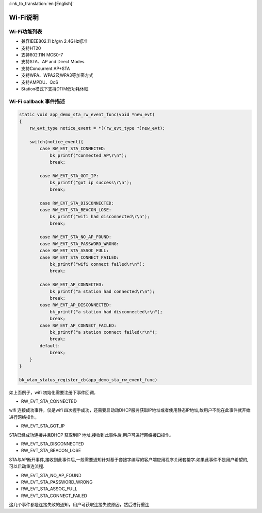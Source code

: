 
:link_to_translation:`en:[English]`

Wi-Fi说明
=======================================================

Wi-Fi功能列表
-------------------------------------------------------

- 兼容IEEE802.11 b/g/n 2.4GHz标准
- 支持HT20 
- 支持802.11N MCS0-7
- 支持STA、AP and Direct Modes
- 支持Concurrent AP+STA
- 支持WPA、WPA2及WPA3等加密方式
- 支持AMPDU、QoS
- Station模式下支持DTIM低功耗休眠


Wi-Fi callback 事件描述
-------------------------------------------------------

.. code-block:: c++

    static void app_demo_sta_rw_event_func(void *new_evt)
    {
        rw_evt_type notice_event = *((rw_evt_type *)new_evt);

        switch(notice_event){
            case RW_EVT_STA_CONNECTED:
                bk_printf("conmected AP\r\n");
                break;

            case RW_EVT_STA_GOT_IP:
                bk_printf("got ip success\r\n");
                break;

            case RW_EVT_STA_DISCONNECTED:
            case RW_EVT_STA_BEACON_LOSE:
                bk_printf("wifi had disconnected\r\n");
                break;

            case RW_EVT_STA_NO_AP_FOUND:
            case RW_EVT_STA_PASSWORD_WRONG:
            case RW_EVT_STA_ASSOC_FULL:
            case RW_EVT_STA_CONNECT_FAILED:
                bk_printf("wifi connect failed\r\n");
                break;

            case RW_EVT_AP_CONNECTED:
                bk_printf("a station had connected\r\n");
                break;
            case RW_EVT_AP_DISCONNECTED:
                bk_printf("a station had disconnected\r\n");
                break;
            case RW_EVT_AP_CONNECT_FAILED:
                bk_printf("a station connect failed\r\n");
                break;
            default:
                break;
        }
    }

    bk_wlan_status_register_cb(app_demo_sta_rw_event_func)

如上面例子，wifi 初始化需要注册下事件回调，

- RW_EVT_STA_CONNECTED

wifi 连接成功事件，仅是wifi 四次握手成功，还需要启动动DHCP服务获取IP地址或者使用静态IP地址,故用户不能在此事件就开始进行网络操作。


- RW_EVT_STA_GOT_IP

STA已经成功连接并且DHCP 获取到IP 地址,接收到此事件后,用户可进行网络接口操作。


- RW_EVT_STA_DISCONNECTED
- RW_EVT_STA_BEACON_LOSE

STA与AP断开事件,接收到此事件后,一般需要通知针对基于套接字编写的客户端应用程序关闭套接字.如果此事件不是用户希望的,可以启动重连流程.


- RW_EVT_STA_NO_AP_FOUND 
- RW_EVT_STA_PASSWORD_WRONG 
- RW_EVT_STA_ASSOC_FULL 
- RW_EVT_STA_CONNECT_FAILED

这几个事件都是连接失败的通知，用户可获取连接失败原因，然后进行重连




